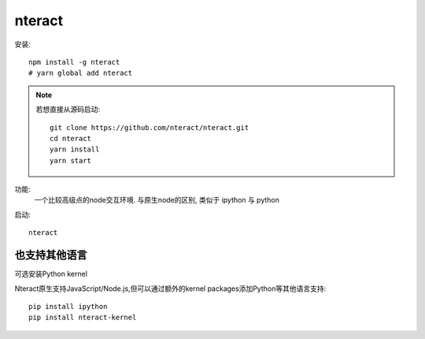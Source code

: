 ====================================
nteract
====================================

安装::

  npm install -g nteract
  # yarn global add nteract

.. note::

  若想直接从源码启动::

    git clone https://github.com/nteract/nteract.git
    cd nteract
    yarn install
    yarn start

功能:
  一个比较高级点的node交互环境.
  与原生node的区别, 类似于 ipython 与 python

启动::

  nteract

也支持其他语言
====================================

可选安装Python kernel

Nteract原生支持JavaScript/Node.js,但可以通过额外的kernel packages添加Python等其他语言支持::

  pip install ipython
  pip install nteract-kernel



